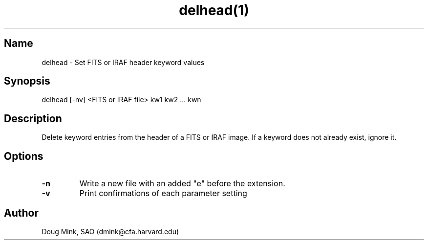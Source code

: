 .TH delhead(1) WCS "4 September 1998"
.SH Name
delhead \- Set FITS or IRAF header keyword values
.SH Synopsis
delhead [-nv] <FITS or IRAF file> kw1 kw2 ... kwn
.SH Description
Delete keyword entries from the header of a FITS or IRAF image.  If
a keyword does not already exist, ignore it.
.SH Options
.TP
.B \-n
Write a new file with an added "e" before the extension.
.TP
.B \-v
Print confirmations of each parameter setting
.SH Author
Doug Mink, SAO (dmink@cfa.harvard.edu)
